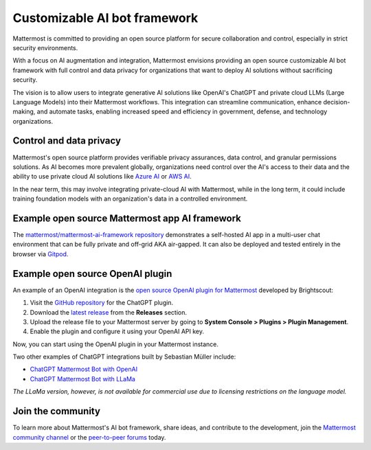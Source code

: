 .. _mattermost-customizable-chatgpt-bot-framework:

Customizable AI bot framework
=============================

Mattermost is committed to providing an open source platform for secure collaboration and control, especially in strict security environments. 

With a focus on AI augmentation and integration, Mattermost envisions providing an open source customizable AI bot framework with full control and data privacy for organizations that want to deploy AI solutions without sacrificing security.

The vision is to allow users to integrate generative AI solutions like OpenAI's ChatGPT and private cloud LLMs (Large Language Models) into their Mattermost workflows. This integration can streamline communication, enhance decision-making, and automate tasks, enabling increased speed and efficiency in government, defense, and technology organizations.

Control and data privacy
------------------------

Mattermost's open source platform provides verifiable privacy assurances, data control, and granular permissions solutions. As AI becomes more prevalent globally, organizations need control over the AI's access to their data and the ability to use private cloud AI solutions like `Azure AI <https://azure.microsoft.com/en-us/solutions/ai/#benefits>`_ or `AWS AI <https://aws.amazon.com/machine-learning/ai-services/>`_.

In the near term, this may involve integrating private-cloud AI with Mattermost, while in the long term, it could include training foundation models with an organization's data in a controlled environment.

Example open source Mattermost app AI framework
------------------------------------------------

The `mattermost/mattermost-ai-framework repository <https://github.com/mattermost/mattermost-ai-framework>`__ demonstrates a self-hosted AI app in a multi-user chat environment that can be fully private and off-grid AKA air-gapped. It can also be deployed and tested entirely in the browser via `Gitpod <https://github.com/mattermost/mattermost-ai-framework#gitpod>`__.

Example open source OpenAI plugin
----------------------------------

An example of an OpenAI integration is the  `open source OpenAI plugin for Mattermost <https://github.com/Brightscout/mattermost-plugin-openai>`_ developed by Brightscout:

1. Visit the `GitHub repository <https://github.com/Brightscout/mattermost-plugin-openai>`_ for the ChatGPT plugin.
2. Download the `latest release <https://github.com/Brightscout/mattermost-plugin-openai/releases>`_ from the **Releases** section.
3. Upload the release file to your Mattermost server by going to **System Console > Plugins > Plugin Management**.
4. Enable the plugin and configure it using your OpenAI API key.

Now, you can start using the OpenAI plugin in your Mattermost instance.

Two other examples of ChatGPT integrations built by Sebastian Müller include:

- `ChatGPT Mattermost Bot with OpenAI <https://github.com/yGuy/chatgpt-mattermost-bot>`__
- `ChatGPT Mattermost Bot with LLaMa <https://github.com/yGuy/chatgpt-mattermost-bot/tree/llama>`__

*The LLaMa version, however, is not available for commercial use due to licensing restrictions on the language model.*

Join the community
--------------

To learn more about Mattermost's AI bot framework, share ideas, and contribute to the development, join the `Mattermost community channel <https://community.mattermost.com/core/channels/ai-exchange>`_ or the `peer-to-peer forums <https://forum.mattermost.com/c/ai-frameworks/40>`_ today.

